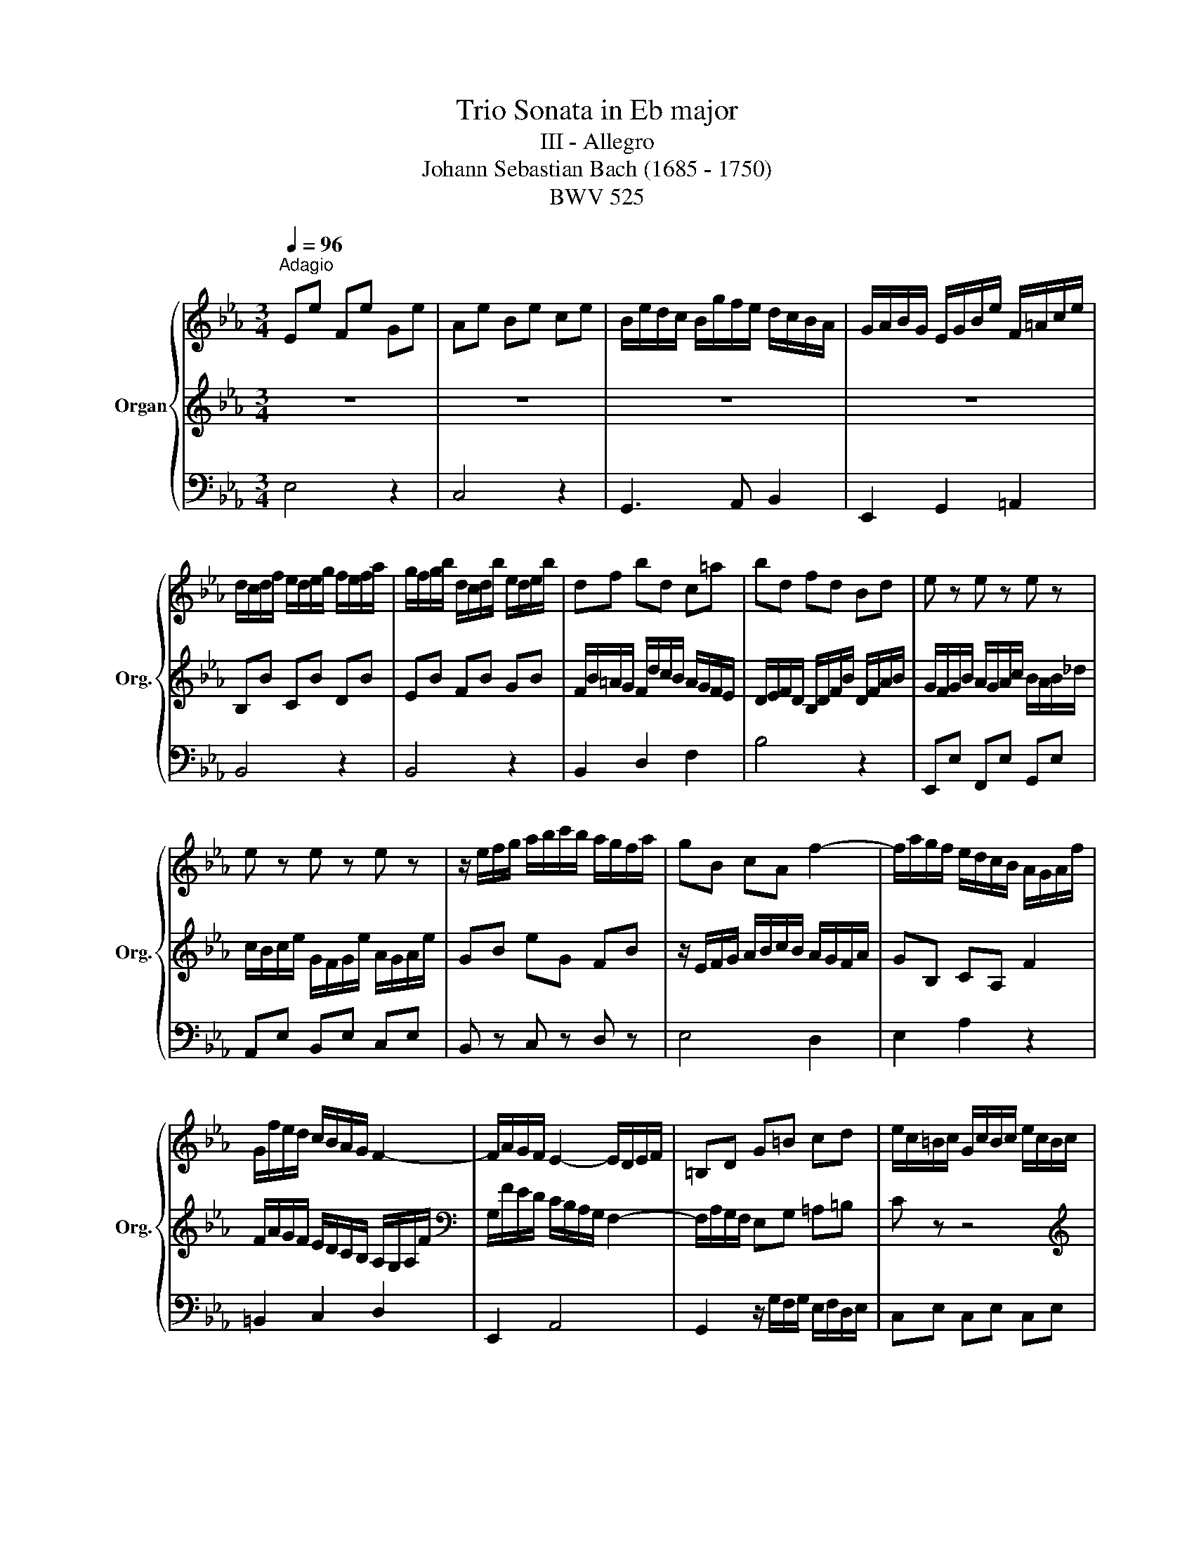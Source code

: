 X:1
T:Trio Sonata in Eb major
T:III - Allegro
T:Johann Sebastian Bach (1685 - 1750)
T:BWV 525
%%score { 1 | 2 | 3 }
L:1/8
Q:1/4=96
M:3/4
K:Eb
V:1 treble nm="Organ" snm="Org."
V:2 treble 
V:3 bass 
V:1
"^Adagio" Ee Fe Ge | Ae Be ce | B/e/d/c/ B/g/f/e/ d/c/B/A/ | G/A/B/G/ E/G/B/e/ F/=A/c/e/ | %4
 d/c/d/f/ e/d/e/g/ f/e/f/a/ | g/f/g/b/ d/c/d/b/ e/d/e/b/ | df bd c=a | bd fd Bd | e z e z e z | %9
 e z e z e z | z/ e/f/g/ a/b/c'/b/ a/g/f/a/ | gB cA f2- | f/a/g/f/ e/d/c/B/ A/G/A/f/ | %13
 G/f/e/d/ c/B/A/G/ F2- | F/A/G/F/ E2- E/D/E/F/ | =B,D G=B cd | e/c/=B/c/ G/c/B/c/ e/c/B/c/ | %17
 A z c z c z | z/ B/A/B/ F/B/A/B/ d/B/A/B/ | G z _d z d z | z/ A/G/A/ F/A/G/A/ c/A/G/A/ | %21
 F/B/A/B/ d/B/A/B/ f/B/A/B/ | bg e4- | e/d/c/B/ =A/B/A/G/ F/e/d/c/ | B6- | B/=A/B/e/ B/A/B/d/ c2- | %26
 c/g/f/e/ d/b/=a/g/ f/e/d/c/ | Bf gf ge | f/b/=a/b/ e/b/d/b/ e/b/c/b/ | %29
 d2- d/[Q:1/4=60]"^Adagio"B/c/d/ e/f/g/=a/ | bB c z P=A2 | B6 ::[Q:1/4=96]"^Adagio" z6 | z6 | z6 | %35
 z6 | bB aB gB | fB eB dB | e/B/c/d/ e/G/A/B/ c/d/e/f/ | g/f/e/g/ b/g/e/B/ g/e/_d/B/ | %40
 c/_d/c/A/ B/c/B/G/ A/B/A/F/ | G/A/G/E/ c/_d/c/E/ B/c/B/E/ | cA cE Fd | %43
 z/ e/f/g/ a/b/c'/b/ a/g/f/a/ | gc f A2 f | G/B/c/d/ e/f/g/a/ b/c'/b/c/ | %46
 a/g/f/=e/ f/_e/_d/c/ B2- | B/A/G/F/ =Ec d=e | f z z4 | z/ B/A/B/ F/B/A/B/ _d/B/A/B/ | %50
 G z _d z d z | z/ A/_G/A/ E/A/G/A/ c/A/G/A/ | F/B/=A/B/ F/B/A/B/ _d/B/_A/B/ | GB e4- | %54
 e/E/_D/E/ A/E/D/E/ c/A/G/A/ | d/e/d/c/ B/g/f/e/ d/c/B/A/ | G/F/G/B/ A/G/A/c/ B/A/B/_d/ | %57
 c/B/c/e/ G/F/G/e/ A/G/A/e/ | G2 z/ g/f/e/ d/c/B/A/ | G/e/d/e/ A/e/G/e/ A/e/F/e/ | Gb c'b c'a | %61
 b/e/f/g/ a2[Q:1/4=60]"^Adagio" a/g/a/f/ | be g z d2 | !fermata!e6 :| %64
V:2
 z6 | z6 | z6 | z6 | B,B CB DB | EB FB GB | F/B/=A/G/ F/d/c/B/ A/G/F/E/ | %7
 D/E/F/D/ B,/D/F/B/ D/F/A/B/ | G/F/G/B/ A/G/A/c/ B/A/B/_d/ | c/B/c/e/ G/F/G/e/ A/G/A/e/ | %10
 GB eG FB | z/ E/F/G/ A/B/c/B/ A/G/F/A/ | GB, CA, F2 | F/A/G/F/ E/D/C/B,/ A,/G,/A,/F/ | %14
[K:bass] G,/F/E/D/ C/B,/A,/G,/ F,2- | F,/A,/G,/F,/ E,G, =A,=B, | C z z4 | %17
[K:treble] z/ F/E/F/ C/F/E/F/ A/F/E/F/ | D z A z A z | z/ E/_D/E/ B,/E/D/E/ G/E/D/E/ | %20
 C/F/=E/F/ C/F/E/F/ A/F/_E/F/ | DF B4- | B/B,/A,/B,/ E/B,/A,/B,/ G/E/D/E/ | %23
 =A/B/A/G/ F/d/c/B/ A/G/F/E/ | D/C/D/F/ E/D/E/G/ F/E/F/A/ | G/F/G/B/ D/C/D/B/ E/D/E/B/ | %26
 D2 z/ d/c/B/ =A/G/F/E/ | D/B/=A/B/ E/B/D/B/ E/B/C/B/ | DF GF GE | F/B,/C/D/ E2- E/D/E/C/ | %30
 FD E z C2 | D6 :: fF eF dF | cF BF =AF | B/F/G/=A/ B/D/E/F/ G/A/B/c/ | %35
 d/c/B/d/ f/d/B/F/ d/B/A/F/ | G/A/G/E/ F/G/F/D/ E/F/E/C/ | D/E/D/B,/ G/A/G/B,/ F/G/F/B,/ | %38
 GE B,G FD | EB GB _dG | A z G z E z | E z E z E z | z/ E/F/G/ A/B/c/B/ A/G/F/A/ | GB, CA, F2- | %44
 F/E/F/G/ =A/=B/c/d/ e/f/e/_A/ | f/G/=A/=B/ c/d/e/f/ g2- | g/B/A/G/ A2- A/A/G/F/ | %47
 =E/F/E/D/ CE FG | A/F/=E/F/ C/F/E/F/ A/F/E/F/ | _D z A z A z | z/ E/_D/E/ B,/E/D/E/ G/E/D/E/ | %51
 C z _G z G z | z/ _D/C/D/ B,/D/C/D/ F/D/C/D/ | B,/E/_D/E/ G/E/D/E/ B/G/F/G/ | ec A4- | %55
 A/G/F/E/ D/E/D/C/ B,/A/G/F/ | E6- | E/D/E/A/ E/D/E/G/ F2- | F/c/B/A/ G/e/d/c/ B/A/G/F/ | %59
 EB cB cA | B/e/d/e/ A/e/G/e/ A/e/F/e/ | G2 G/E/F/G/ A/B/c/d/ | eG A z F2 | G6 :| %64
V:3
 E,4 z2 | C,4 z2 | G,,3 A,, B,,2 | E,,2 G,,2 =A,,2 | B,,4 z2 | B,,4 z2 | B,,2 D,2 F,2 | B,4 z2 | %8
 E,,E, F,,E, G,,E, | A,,E, B,,E, C,E, | B,, z C, z D, z | E,4 D,2 | E,2 A,2 z2 | =B,,2 C,2 D,2 | %14
 E,,2 A,,4 | G,,2 z/ G,/F,/G,/ E,/F,/D,/E,/ | C,E, C,E, C,E, | F,,A, F,,A, F,,A, | %18
 B,,D, B,,D, B,,D, | E,,G, E,,G, E,,G, | A,,C, A,,C, A,,C, | A,,D, A,,D, A,,D, | %22
 G,,E, G,,E, G,,E, | F,,2 z4 | B,,B, C,B, D,B, | E,B, F,B, G,B, | F,B, E,B, F,=A, | B,,2 z4 | %28
 B,,2 z4 | z F, G,F, G,E, | D,G, E, z F,2 | B,,6 :: B,,4 z2 | E,4 z2 | D,2 G,2 F,2 | B,2 D,2 B,,2 | %36
 E,4 z2 | B,4 A,2 | G,2 G,,2 B,,2 | E,,4 z2 | z E, _DE, CE, | B,E, A,E, G,E, | A, z G, z F, z | %43
 E,4 D,2 | E,2 D,2 C,2 | =B,,F, E,D, C,=E, | F,,2 _D,4 | C,2 z/ C/B,/C/ A,/B,/G,/A,/ | %48
 F,A, F,A, F,A, | B,,_D B,,D B,,D | E,G, E,G, E,G, | A,,C A,,C A,,C | _D,F, D,F, D,F, | %53
 _D,G, D,G, D,G, | C,A, C,A, C,A, | B,,2 z4 | E,,E, F,,E, G,,E, | A,,E, B,,E, C,E, | %58
 B,,E, A,,E, B,,E, | E,,2 z4 | E,,2 z4 | z B, CB, CA, | G,C A, z B,2 | !fermata!E,6 :| %64

